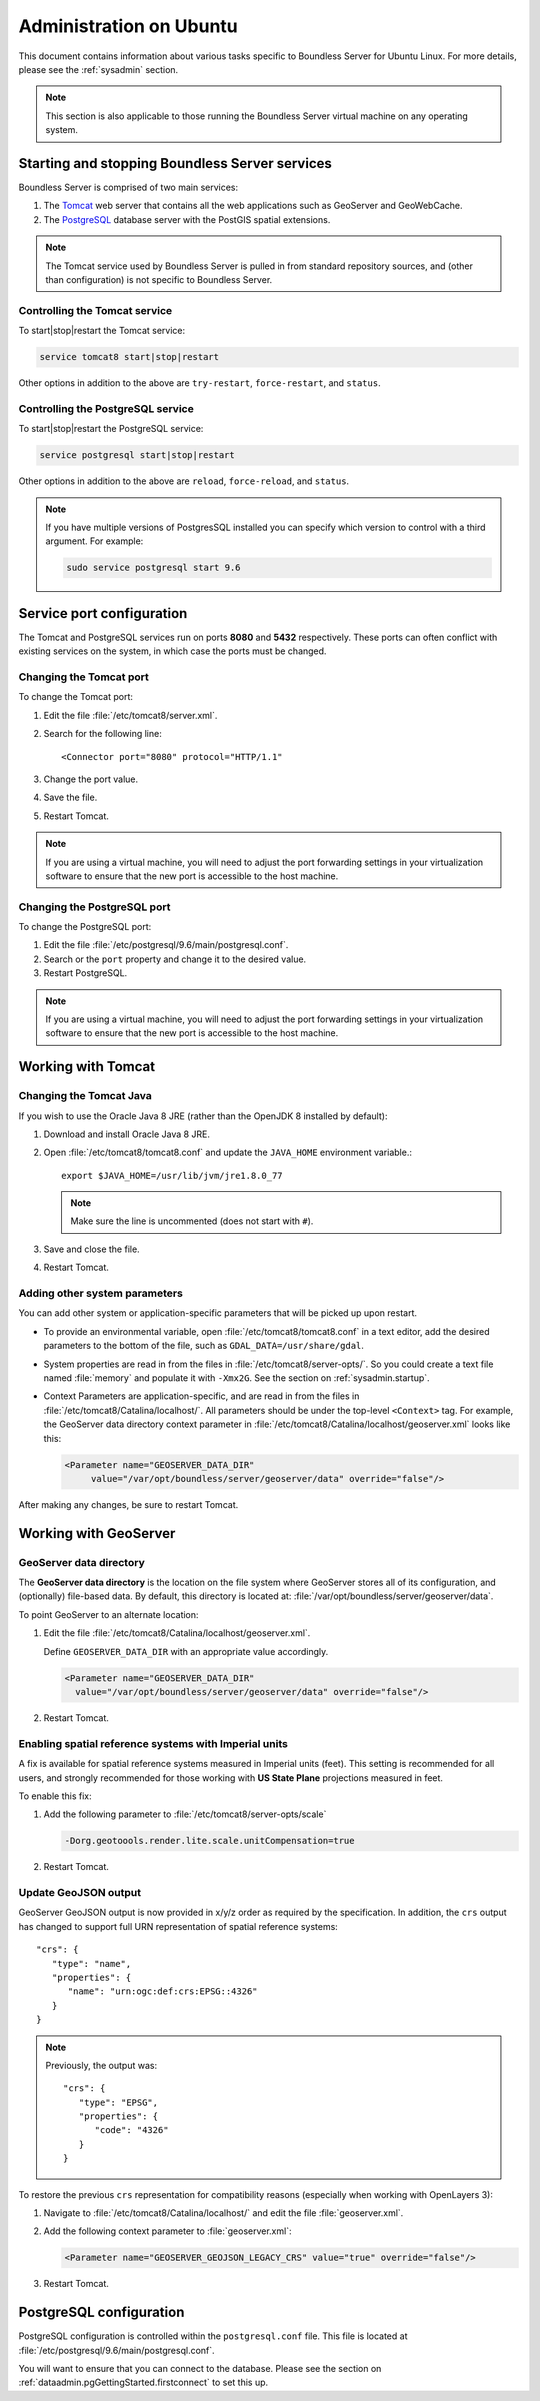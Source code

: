 .. _sysadmin.ubuntu:

Administration on Ubuntu
========================

This document contains information about various tasks specific to Boundless Server for Ubuntu Linux. For more details, please see the :ref:`sysadmin` section.

.. note:: This section is also applicable to those running the Boundless Server virtual machine on any operating system.

Starting and stopping Boundless Server services
-----------------------------------------------

Boundless Server is comprised of two main services:

#. The `Tomcat <http://tomcat.apache.org/>`_ web server that contains all the web applications such as GeoServer and GeoWebCache. 

#. The `PostgreSQL <http://www.postgresql.org/>`_ database server with the PostGIS spatial extensions.

.. note:: The Tomcat service used by Boundless Server is pulled in from standard repository sources, and (other than configuration) is not specific to Boundless Server.

Controlling the Tomcat service
^^^^^^^^^^^^^^^^^^^^^^^^^^^^^^

To start|stop|restart the Tomcat service:

.. code-block:: bash
 
   service tomcat8 start|stop|restart

Other options in addition to the above are ``try-restart``, ``force-restart``, and ``status``.

Controlling the PostgreSQL service
^^^^^^^^^^^^^^^^^^^^^^^^^^^^^^^^^^

To start|stop|restart the PostgreSQL service:

.. code-block:: bash
 
   service postgresql start|stop|restart

Other options in addition to the above are ``reload``, ``force-reload``, and ``status``.

.. note:: If you have multiple versions of PostgresSQL installed you can specify which version to control with a third argument. For example:

   .. code-block:: bash

      sudo service postgresql start 9.6

Service port configuration
--------------------------

The Tomcat and PostgreSQL services run on ports **8080** and **5432** respectively. These ports can often conflict with existing services on the system, in which case the ports must be changed. 

Changing the Tomcat port
^^^^^^^^^^^^^^^^^^^^^^^^

To change the Tomcat port:

#. Edit the file :file:`/etc/tomcat8/server.xml`. 

#. Search for the following line::

    <Connector port="8080" protocol="HTTP/1.1"

#. Change the port value.

#. Save the file.

#. Restart Tomcat.

.. note:: If you are using a virtual machine, you will need to adjust the port forwarding settings in your virtualization software to ensure that the new port is accessible to the host machine.

Changing the PostgreSQL port
^^^^^^^^^^^^^^^^^^^^^^^^^^^^

To change the PostgreSQL port:

#. Edit the file :file:`/etc/postgresql/9.6/main/postgresql.conf`.

#. Search or the ``port`` property and change it to the desired value.

#. Restart PostgreSQL.

.. note:: If you are using a virtual machine, you will need to adjust the port forwarding settings in your virtualization software to ensure that the new port is accessible to the host machine.

Working with Tomcat
-------------------

Changing the Tomcat Java
^^^^^^^^^^^^^^^^^^^^^^^^

If you wish to use the Oracle Java 8 JRE (rather than the OpenJDK 8 installed by default):

#. Download and install Oracle Java 8 JRE.

#. Open :file:`/etc/tomcat8/tomcat8.conf` and update the ``JAVA_HOME`` environment variable.::
      
      export $JAVA_HOME=/usr/lib/jvm/jre1.8.0_77

   .. note:: Make sure the line is uncommented (does not start with ``#``).

#. Save and close the file.

#. Restart Tomcat.

Adding other system parameters
^^^^^^^^^^^^^^^^^^^^^^^^^^^^^^

You can add other system or application-specific parameters that will be picked up upon restart.

* To provide an environmental variable, open :file:`/etc/tomcat8/tomcat8.conf` in a text editor, add the desired parameters to the bottom of the file, such as ``GDAL_DATA=/usr/share/gdal``.
   
* System properties are read in from the files in :file:`/etc/tomcat8/server-opts/`. So you could create a text file named :file:`memory` and populate it with ``-Xmx2G``. See the section on :ref:`sysadmin.startup`.

* Context Parameters are application-specific, and are read in from the files in :file:`/etc/tomcat8/Catalina/localhost/`. All parameters should be under the top-level ``<Context>`` tag. For example, the GeoServer data directory context parameter in :file:`/etc/tomcat8/Catalina/localhost/geoserver.xml` looks like this:

  .. code-block:: xml

     <Parameter name="GEOSERVER_DATA_DIR" 
          value="/var/opt/boundless/server/geoserver/data" override="false"/>

After making any changes, be sure to restart Tomcat.

Working with GeoServer
----------------------

GeoServer data directory
^^^^^^^^^^^^^^^^^^^^^^^^

The **GeoServer data directory** is the location on the file system where GeoServer stores all of its configuration, and (optionally) file-based data. By default, this directory is located at: :file:`/var/opt/boundless/server/geoserver/data`. 

To point GeoServer to an alternate location:

#. Edit the file :file:`/etc/tomcat8/Catalina/localhost/geoserver.xml`.

   Define ``GEOSERVER_DATA_DIR`` with an appropriate value accordingly.
   
   .. code-block:: xml
      
      <Parameter name="GEOSERVER_DATA_DIR" 
        value="/var/opt/boundless/server/geoserver/data" override="false"/>

#. Restart Tomcat.

Enabling spatial reference systems with Imperial units
^^^^^^^^^^^^^^^^^^^^^^^^^^^^^^^^^^^^^^^^^^^^^^^^^^^^^^

A fix is available for spatial reference systems measured in Imperial units (feet). This setting is recommended for all users, and strongly recommended for those working with **US State Plane** projections measured in feet.

To enable this fix:

#. Add the following parameter to :file:`/etc/tomcat8/server-opts/scale`
   
   .. code-block:: bash
      
      -Dorg.geotoools.render.lite.scale.unitCompensation=true

#. Restart Tomcat.

Update GeoJSON output
^^^^^^^^^^^^^^^^^^^^^
 
GeoServer GeoJSON output is now provided in x/y/z order as required by the specification. In addition, the ``crs``  output has changed to support full URN representation of spatial reference systems::

      "crs": {
         "type": "name",
         "properties": {
            "name": "urn:ogc:def:crs:EPSG::4326"
         }
      }

.. note::

   Previously, the output was::
   
         "crs": {
            "type": "EPSG",
            "properties": {
               "code": "4326"
            }
         }
   
To restore the previous ``crs`` representation for compatibility reasons (especially when working with OpenLayers 3):

#. Navigate to :file:`/etc/tomcat8/Catalina/localhost/` and edit the file :file:`geoserver.xml`.

#. Add the following context parameter to :file:`geoserver.xml`:

   .. code-block:: xml

     <Parameter name="GEOSERVER_GEOJSON_LEGACY_CRS" value="true" override="false"/>      

#. Restart Tomcat.

PostgreSQL configuration
------------------------

PostgreSQL configuration is controlled within the ``postgresql.conf`` file. This file is located at :file:`/etc/postgresql/9.6/main/postgresql.conf`. 

You will want to ensure that you can connect to the database. Please see the section on :ref:`dataadmin.pgGettingStarted.firstconnect` to set this up.

